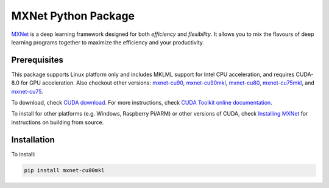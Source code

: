 MXNet Python Package
====================

`MXNet <http://mxnet.io>`__ is a deep learning framework designed for
both *efficiency* and *flexibility*. It allows you to mix the flavours
of deep learning programs together to maximize the efficiency and your
productivity.

Prerequisites
-------------

This package supports Linux platform only and includes MKLML support for
Intel CPU acceleration, and requires CUDA-8.0 for GPU acceleration. Also
checkout other versions:
`mxnet-cu90 <https://pypi.python.org/pypi/mxnet-cu90/>`__,
`mxnet-cu90mkl <https://pypi.python.org/pypi/mxnet-cu90mkl/>`__,
`mxnet-cu80 <https://pypi.python.org/pypi/mxnet-cu80/>`__,
`mxnet-cu75mkl <https://pypi.python.org/pypi/mxnet-cu75mkl/>`__, and
`mxnet-cu75 <https://pypi.python.org/pypi/mxnet-cu75/>`__.

To download, check `CUDA
download <https://developer.nvidia.com/cuda-downloads>`__. For more
instructions, check `CUDA Toolkit online
documentation <http://docs.nvidia.com/cuda/index.html>`__.

To install for other platforms (e.g. Windows, Raspberry Pi/ARM) or other
versions of CUDA, check `Installing
MXNet <https://mxnet.incubator.apache.org/versions/master/install/index.html>`__
for instructions on building from source.

Installation
------------

To install:

.. code:: bash

    pip install mxnet-cu80mkl




